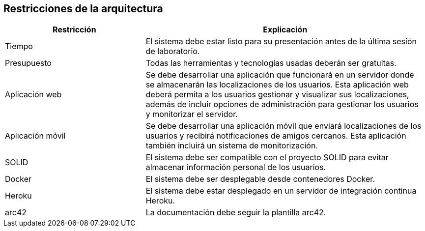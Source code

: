 [[section-architecture-constraints]]
== Restricciones de la arquitectura

[options="header",cols="1,2"]
|===
|Restricción|Explicación
| Tiempo | El sistema debe estar listo para su presentación antes de la última sesión de laboratorio. 
| Presupuesto | Todas las herramientas y tecnologías usadas deberán ser gratuitas.
| Aplicación web | Se debe desarrollar una aplicación que funcionará en un servidor donde se almacenarán las localizaciones de los usuarios. Esta aplicación web deberá permita a los usuarios gestionar y visualizar sus localizaciones, además de incluir opciones de administración para gestionar los usuarios y monitorizar el servidor. 
| Aplicación móvil | Se debe desarrollar una aplicación móvil que enviará localizaciones de los usuarios y recibirá notificaciones de amigos cercanos. Esta aplicación también incluirá un sistema de monitorización. 
| SOLID | El sistema debe ser compatible con el proyecto SOLID para evitar almacenar información personal de los usuarios.
| Docker | El sistema debe ser desplegable desde contenedores Docker.
| Heroku | El sistema debe estar desplegado en un servidor de integración continua Heroku. 
| arc42 | La documentación debe seguir la plantilla arc42. 
|===
